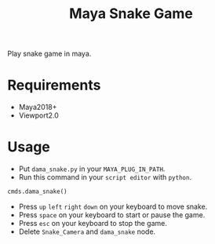 #+TITLE: Maya Snake Game

Play snake game in maya.

* Requirements
- Maya2018+
- Viewport2.0

* Usage
- Put =dama_snake.py= in your =MAYA_PLUG_IN_PATH=.
- Run this command in your =script editor= with =python=.
#+BEGIN_SRC python
  cmds.dama_snake()
#+END_SRC
- Press =up= =left= =right= =down= on your keyboard to move snake.
- Press =space= on your keyboard to start or pause the game.
- Press =esc= on your keyboard to stop the game.
- Delete =Snake_Camera= and =dama_snake= node.
